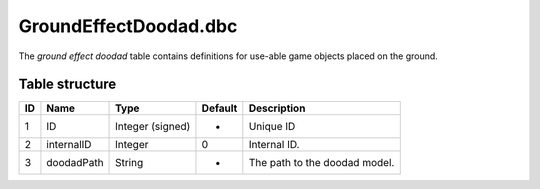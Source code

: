 .. _file-formats-dbc-groundeffectdoodad:

======================
GroundEffectDoodad.dbc
======================

The *ground effect doodad* table contains definitions for use-able game
objects placed on the ground.

Table structure
---------------

+------+--------------+--------------------+-----------+---------------------------------+
| ID   | Name         | Type               | Default   | Description                     |
+======+==============+====================+===========+=================================+
| 1    | ID           | Integer (signed)   | -         | Unique ID                       |
+------+--------------+--------------------+-----------+---------------------------------+
| 2    | internalID   | Integer            | 0         | Internal ID.                    |
+------+--------------+--------------------+-----------+---------------------------------+
| 3    | doodadPath   | String             | -         | The path to the doodad model.   |
+------+--------------+--------------------+-----------+---------------------------------+
